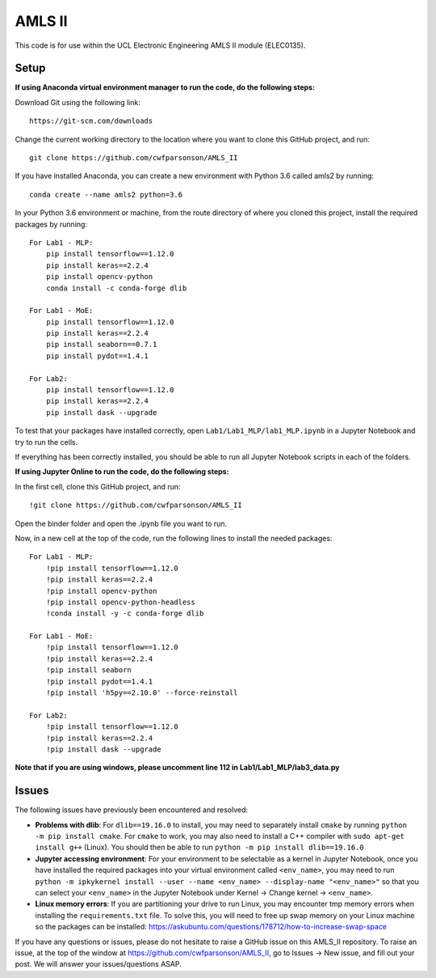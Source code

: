 AMLS II
=======

This code is for use within the UCL Electronic Engineering AMLS II module (ELEC0135).

Setup
-----

**If using Anaconda virtual environment manager to run the code, do the following steps:**

Download Git using the following link::

    https://git-scm.com/downloads

Change the current working directory to the location where you want to
clone this GitHub project, and run::

    git clone https://github.com/cwfparsonson/AMLS_II

If you have installed Anaconda, you can create a new environment with Python 3.6 called amls2 by running::

    conda create --name amls2 python=3.6

In your Python 3.6 environment or machine, from the route directory of where you
cloned this project, install the required packages by running::

    For Lab1 - MLP:
        pip install tensorflow==1.12.0
        pip install keras==2.2.4
        pip install opencv-python
        conda install -c conda-forge dlib
    
    For Lab1 - MoE:
        pip install tensorflow==1.12.0
        pip install keras==2.2.4
        pip install seaborn==0.7.1
        pip install pydot==1.4.1
    
    For Lab2:
        pip install tensorflow==1.12.0
        pip install keras==2.2.4
        pip install dask --upgrade

To test that your packages have installed correctly, open ``Lab1/Lab1_MLP/lab1_MLP.ipynb``
in a Jupyter Notebook and try to run the cells.

If everything has been correctly installed, you should be able to run all Jupyter Notebook
scripts in each of the folders.

**If using Jupyter Online to run the code, do the following steps:**

In the first cell, clone this GitHub project, and run::

    !git clone https://github.com/cwfparsonson/AMLS_II
    
Open the binder folder and open the .ipynb file you want to run.

Now, in a new cell at the top of the code, run the following lines to install the needed packages::
    
    For Lab1 - MLP:
        !pip install tensorflow==1.12.0
        !pip install keras==2.2.4
        !pip install opencv-python
        !pip install opencv-python-headless
        !conda install -y -c conda-forge dlib
    
    For Lab1 - MoE:
        !pip install tensorflow==1.12.0
        !pip install keras==2.2.4
        !pip install seaborn
        !pip install pydot==1.4.1
        !pip install 'h5py==2.10.0' --force-reinstall
    
    For Lab2:
        !pip install tensorflow==1.12.0
        !pip install keras==2.2.4
        !pip install dask --upgrade


**Note that if you are using windows, please uncomment line 112 in Lab1/Lab1_MLP/lab3_data.py**

Issues
------
The following issues have previously been encountered and resolved:

- **Problems with dlib**: For ``dlib==19.16.0`` to install, you may need to separately install ``cmake``
  by running ``python -m pip install cmake``. For ``cmake`` to work, you may also need to install
  a C++ compiler with ``sudo apt-get install g++`` (Linux). You should then be able to run
  ``python -m pip install dlib==19.16.0``

- **Jupyter accessing environment**: For your environment to be selectable as a kernel in Jupyter Notebook, once you
  have installed the required packages into your virtual environment called ``<env_name>``,
  you may need to run ``python -m ipkykernel install --user --name <env_name> --display-name "<env_name>"``
  so that you can select your ``<env_name>`` in the Jupyter Notebook under Kernel -> Change kernel -> ``<env_name>``.

- **Linux memory errors**: If you are partitioning your drive to run Linux, you may encounter tmp memory errors
  when installing the ``requirements.txt`` file. To solve this, you will need to free up swap memory
  on your Linux machine so the packages can be installed: https://askubuntu.com/questions/178712/how-to-increase-swap-space

If you have any questions or issues, please do not hesitate to raise a GitHub issue 
on this AMLS_II repository. To raise an issue, at the top of the window at https://github.com/cwfparsonson/AMLS_II,
go to Issues -> New issue, and fill out your post. We will answer your issues/questions ASAP.
